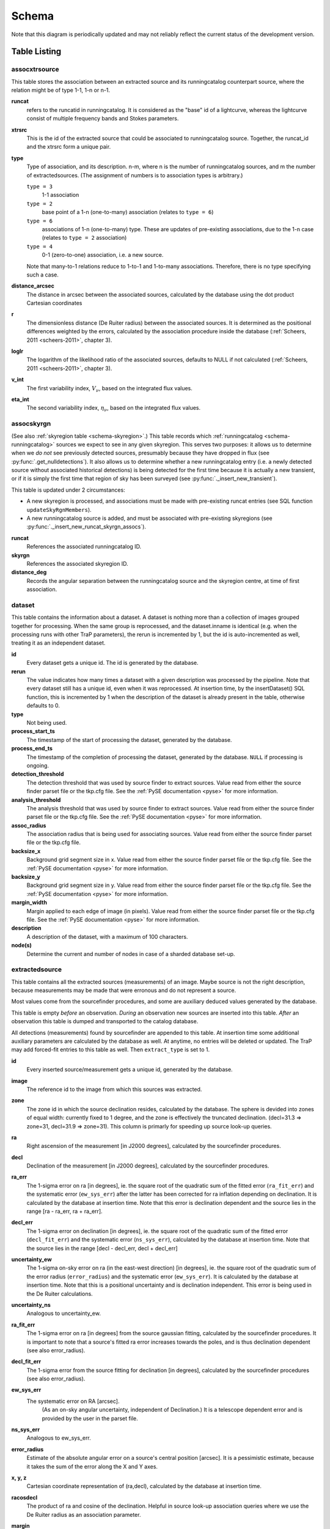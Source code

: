 .. _database-schema:

++++++
Schema
++++++

.. image:: schema.png
   :scale: 20%

Note that this diagram is periodically updated and may not reliably reflect
the current status of the development version.

Table Listing
^^^^^^^^^^^^^

assocxtrsource
==============

This table stores the association between an extracted source and its
runningcatalog counterpart source, where the relation might be of type 1-1, 1-n
or n-1.

**runcat**
   refers to the runcatid in runningcatalog.  It is considered as the "base" id
   of a lightcurve, whereas the lightcurve consist of multiple frequency bands
   and Stokes parameters.

**xtrsrc**
   This is the id of the extracted source that could be associated to
   runningcatalog source.  Together, the runcat_id and the xtrsrc form a unique
   pair.

**type**
    Type of association, and its description.  n-m, where n is the number of
    runningcatalog sources, and m the number of extractedsources. (The
    assignment of numbers is to association types is arbitrary.)

    ``type = 3``
        1-1 association

    ``type = 2``
        base point of a 1-n (one-to-many) association (relates to ``type = 6``)

    ``type = 6``
        associations of 1-n (one-to-many) type. These are updates of
        pre-existing associations, due to the 1-n case (relates to ``type =
        2`` association)

    ``type = 4``
        0-1 (zero-to-one) association, i.e. a new source.

    Note that many-to-1 relations reduce to 1-to-1 and 1-to-many associations.
    Therefore, there is no type specifying such a case.

**distance_arcsec**
   The distance in arcsec between the associated sources, calculated by the
   database using the dot product Cartesian coordinates

**r**
   The dimensionless distance (De Ruiter radius) between the associated
   sources. It is determined as the positional differences weighted by the
   errors, calculated by the association procedure inside the database
   (:ref:`Scheers, 2011 <scheers-2011>`, chapter 3).

**loglr**
   The logarithm of the likelihood ratio of the associated sources, defaults to
   NULL if not calculated (:ref:`Scheers, 2011 <scheers-2011>`, chapter 3).

**v_int**
    The first variability index, :math:`V_{\nu}`, based on the integrated flux
    values.

**eta_int**
    The second variability index, :math:`\eta_{\nu}`, based on the integrated
    flux values.

.. _schema-assocskyrgn:

assocskyrgn
===========
(See also :ref:`skyregion table <schema-skyregion>`.)
This table records which :ref:`runningcatalog <schema-runningcatalog>` sources
we expect to see in any given skyregion. This serves two purposes: 
it allows us to determine when we *do not* see previously detected sources, 
presumably because they have dropped in flux 
(see :py:func:`.get_nulldetections`).
It also allows us to determine whether a new runningcatalog entry (i.e. 
a newly detected source without associated historical detections) is being 
detected for the first time because it is actually a new transient, or 
if it is simply the first time that region of sky has been surveyed
(see :py:func:`._insert_new_transient`).

This table is updated under 2 circumstances:

- A new skyregion is processed, and associations must be made with pre-existing
  runcat entries (see SQL function ``updateSkyRgnMembers``).
- A new runningcatalog source is added, and must be associated with pre-existing
  skyregions 
  (see :py:func:`._insert_new_runcat_skyrgn_assocs`).

**runcat**
   References the associated runningcatalog ID.

**skyrgn**
   References the associated skyregion ID.

**distance_deg**
   Records the angular separation between the runningcatalog source and the
   skyregion centre, at time of first association.

.. _dataset:

dataset
=======

This table contains the information about a dataset. A dataset is nothing more
than a collection of images grouped together for processing. When the same
group is reprocessed, and the dataset.inname is identical (e.g. when the
processing runs with other TraP parameters), the rerun is incremented by 1, but
the id is auto-incremented as well, treating it as an independent dataset.


**id**
    Every dataset gets a unique id. The id is generated by the database.

**rerun**
    The value indicates how many times a dataset with a given description was
    processed by the pipeline. Note that every dataset still has a unique id,
    even when it was reprocessed.
    At insertion time, by the insertDataset() SQL function, this is incremented
    by 1 when the description of the dataset is already present in the table,
    otherwise defaults to 0.

**type**
    Not being used.

**process_start_ts**
    The timestamp of the start of processing the dataset, generated by the
    database.

**process_end_ts**
    The timestamp of the completion of processing the dataset, generated by
    the database. ``NULL`` if processing is ongoing.

**detection_threshold**
    The detection threshold that was used by source finder to extract sources.
    Value read from either the source finder parset file or the tkp.cfg file.
    See the :ref:`PySE documentation <pyse>` for more information.

**analysis_threshold**
    The analysis threshold that was used by source finder to extract sources.
    Value read from either the source finder parset file or the tkp.cfg file.
    See the :ref:`PySE documentation <pyse>` for more information.

**assoc_radius**
    The association radius that is being used for associating sources. Value
    read from either the source finder parset file or the tkp.cfg file.

**backsize_x**
    Background grid segment size in x. Value read from either the source finder
    parset file or the tkp.cfg file. See the :ref:`PySE documentation <pyse>`
    for more information.

**backsize_y**
    Background grid segment size in y. Value read from either the source finder
    parset file or the tkp.cfg file. See the :ref:`PySE documentation <pyse>`
    for more information.

**margin_width**
    Margin applied to each edge of image (in pixels). Value read from either
    the source finder parset file or the tkp.cfg file. See the :ref:`PySE
    documentation <pyse>` for more information.

**description**
    A description of the dataset, with a maximum of 100 characters.

**node(s)**
    Determine the current and number of nodes in case of a sharded database
    set-up.

.. _schema-extractedsource:

extractedsource
===============

This table contains all the extracted sources (measurements) of an image.
Maybe source is not the right description, because measurements may be made
that were erronous and do not represent a source.

Most values come from the sourcefinder procedures, and some are auxiliary
deduced values generated by the database.

This table is empty *before* an observation. *During* an observation new
sources are inserted into this table. *After* an observation this table is
dumped and transported to the catalog database.

All detections (measurements) found by sourcefinder are appended to this table.
At insertion time some additional auxiliary parameters are calculated by the
database as well. At anytime, no entries will be deleted or updated.
The TraP may add forced-fit entries to this table as well. Then
``extract_type`` is set to 1.

**id**
    Every inserted source/measurement gets a unique id, generated by the
    database.

**image**
    The reference id to the image from which this sources was extracted.

**zone**
    The zone id in which the source declination resides, calculated by the
    database.  The sphere is devided into zones of equal width: currently fixed
    to 1 degree, and the zone is effectively the truncated declination.
    (decl=31.3 => zone=31, decl=31.9 => zone=31). This column is primarly for
    speeding up source look-up queries.

**ra**
    Right ascension of the measurement [in J2000 degrees], calculated by the
    sourcefinder procedures.

**decl**
    Declination of the measurement [in J2000 degrees], calculated by the
    sourcefinder procedures.

**ra_err**
    The 1-sigma error on ra [in degrees], ie. the square root of the 
    quadratic sum of the fitted error (``ra_fit_err``) and the systematic 
    error (``ew_sys_err``) after the latter has been corrected for 
    ra inflation depending on declination. 
    It is calculated by the database at insertion time.
    Note that this error is declination dependent and the source
    lies in the range [ra - ra_err, ra + ra_err].

**decl_err**
    The 1-sigma error on declination [in degrees], ie. the square root of the 
    quadratic sum of the fitted error (``decl_fit_err``) and the systematic error
    (``ns_sys_err``), calculated by the database at insertion time.
    Note that the source lies in the range [decl - decl_err, decl + decl_err]

**uncertainty_ew**
    The 1-sigma on-sky error on ra (in the east-west direction) [in degrees], 
    ie. the square root of the quadratic sum of the error radius (``error_radius``) 
    and the systematic error (``ew_sys_err``).
    It is calculated by the database at insertion time.
    Note that this is a positional uncertainty and is declination independent. 
    This error is being used in the De Ruiter calculations.

**uncertainty_ns**
    Analogous to uncertainty_ew.

**ra_fit_err**
    The 1-sigma error on ra [in degrees] from the source gaussian fitting, calculated by the
    sourcefinder procedures. It is important to note that a source's fitted ra error increases
    towards the poles, and is thus declination dependent (see also error_radius). 

**decl_fit_err**
    The 1-sigma error from the source fitting for declination [in degrees],
    calculated by the sourcefinder procedures (see also error_radius). 

**ew_sys_err**
    The systematic error on RA [arcsec]. 
	(As an on-sky angular uncertainty, independent of Declination.)
	It is a telescope dependent error and is provided by the user in the parset file.

**ns_sys_err**
    Analogous to ew_sys_err.

**error_radius**
    Estimate of the absolute angular error on a source's central position [arcsec]. 
    It is a pessimistic estimate, because it takes the sum of the error along the X and Y axes.

**x, y, z**
    Cartesian coordinate representation of (ra,decl), calculated by the
    database at insertion time.

**racosdecl**
    The product of ra and cosine of the declination. Helpful in source look-up
    association queries where we use the De Ruiter radius as an association
    parameter.

**margin**
    Used for association procedures to take into account sources that lie close
    to ra=0 & ra=360 meridian.
    * True: source is close to ra=0 meridian
    * False: source is far away enough from the ra=0 meridian
    * NOTE & TODO: This is not implemented yet.

**det_sigma**
    The sigma level of the detection (Hanno's thesis): 20*(f_peak/det_sigma)
    gives the rms of the detection. Calculated by the sourcefinder procedures.

**semimajor**
    Semi-major axis that was used for gauss fitting [in arcsec], calculated by
    the sourcefinder procedures.

**semiminor**
    Semi-minor axis that was used for gauss fitting [in arcsec], calculated by
    the sourcefinder procedures.

**pa**
    Position Angle that was used for gauss fitting [from north through local
    east, in degrees], calculated by the sourcefinder procedures.

**f_peak**
    peak flux [Jy], calculated by the sourcefinder procedures.

**f_peak_err**
    1-sigma error (in Jy) of ``f_peak``, calculated by the sourcefinder
    procedures.

**f_int**
    integrated flux [Jy], calculated by the sourcefinder procedures.

**f_int_err**
    1-sigma error (in Jy) of ``f_int``, calculated by the sourcefinder
    procedures.

**extract_type**
    Reports how the source was extracted by sourcefinder (Hanno's thesis),
    generated by the sourcefinder procedures. Currently implemented values
    are:

        * ``0``: blind fit
        * ``1``: forced fit to pixel
        * ``2``: manually monitored position

**node(s)**
    Determine the current and number of nodes in case of a sharded database
    set-up.


frequencyband
=============

This table contains the frequency bands that are being used inside the
database.  Here we adopt the set of pre-defined Standard LOFAR Frequency Bands
and their bandwidths as defined for `MSSS
<http://www.lofar.org/wiki/doku.php?id=msss:documentation#standard_msss-lba_frequency_bands>`_.
Included are frequency bands outside the LOFAR bands, in order to match the
external catalogue frequency bands.  When an image is taken at an unknown
band, it is added to this table by the SQL function ``getBand()``. To make it
possible to easily compare images with slightly different effective
frequencies, new bands are constructed by rounding the effective frequency to
the nearest MHz, and assuming a band width of 1 MHz.

**id**
    Every frequency band has its unique id, generated by the database.

**freq_central**
    The central frequency (in Hz) of the defined frequency band. (Note that this is not
    the effective frequency, which is stored as a property in the image table.)

**freq_low**
    The low end of the frequency band (Hz).

**freq_high**
    The high end of the frequency band (Hz).



image
=====

This table contains the images that are being or were processed in the TraP.
Note that the format of the image is not stored as an image property.  An
image might be a composite of multiple images, but it is not yet defined how
the individual values for effective frequency, integration times, etc are
propagated to the columns of the ``image`` table.  `The CASA Image description
for LOFAR
<http://www.lofar.org/operations/lib/exe/fetch.php?media=public:documents:casa_image_for_lofar_0.03.00.pdf>`_
describes the structure of a LOFAR CASA Image, from which most of the data of
the ``image`` table originates from.

An image is characterised by

* observation timestamp (taustart_ts).
* integration time (tau)
* frequency band (band)
* Stokes parameter (stokes)

A group of images that belong together (defined by user, but not specified any
further) are in the same data set (i.e. they have the same reference to
dataset).

**id**
    Every image gets a unique id, generated by the database.

**dataset**
    The dataset to which the image belongs.

**tau**
    The integration time of the image. This is a quick reference number related
    to tau_time, similar as to which band is related to central frequency.
    Currently this is not used.

**band**
    The frequency band at which the observation was carried out. Its value
    refers to the id in frequencyband, where the frequency bands are
    predefined. The image's effective frequency falls within this band. If an
    image has observation frequency that is not in this table, a new entry will
    be created based an the effective

**stokes**
    The Stokes parameter of the observation. 1 = I, 2 = Q, 3 = U and 4 = V.
    The Stokes parameter originates or is read from the CASA Main table in the
    coords subsection from the ``stokesX`` record.
    The char value is converted by the database to one of the four (tiny)
    integers.

**tau_time** 
    The integration time (in seconds) of the image. 
    The value originates or is read from the CASA LOFAR_OBSERVATION table 
    by differencing the ``OBSERVATION_END`` and ``OBSERVATION_START`` data
    fields. 

**freq_eff** 
    The effective frequency (or synonymously rest frequency) (in Hz) at 
    which the observation was carried out. 
    The value originates or is read from the CASA Main table in the coords
    subsection from the ``spectralX`` record and the ``crval`` field. 
    Note that in the case of FITS files the header keywords representing the
    effective frequency are not uniquely defined and may differ per FITS file. 

**freq_bw** 
    The frequency bandwidth (in Hz) of the observation. 
    Value originates or is read from the CASA Main table in the coords
    subsection from the ``spectralX`` record and the ``cdelt`` field. N
    This is a required value and when it is not available an error is thrown.

**taustart_ts** 
    The timestamp of the start of the observation, originating or read from 
    the CASA LOFAR_OBSERVATION table from the ``OBSERVATION_START`` data field.

**rb_smaj**
    The semi-major axis of the restoring beam, in degrees. 
    Full major axis value originates or is read from the CASA Main table in the imageinfor
    subsection from the ``restoringbeam`` record and is converted at db insertion time.

**rb_smin** 
    The semi-minor axis of the restoring beam, in degrees. 
    Full minor axis value originates or is read from the CASA Main table in the imageinfor
    subsection from the ``restoringbeam`` record and is converted at db insertion time.

**rb_pa** 
    The position angle of the restoring beam (from north to east to the major
    axis), in degrees. 
    Value originates or is read from the CASA Main table in the imageinfor
    subsection from the ``restoringbeam`` record. 

**fwhm_arcsec**
    The full width half maximum of the primary beam, in arcsec. Value not yet
    stored in table.

**fov_degrees**
    The field of view of the image, in square degrees. Not yet stored in table.

**rms_qc**
    RMS for quality-control. This is the sigma-clipped RMS value from the
    central region of the image, calculated in the persistence step.

**rms_min, rms_max**
    The minimum and maximum values of the estimated-RMS-map within the
    source-extraction region. Used when determining if a newly-detected source
    is a probable transient, or just due to deeper imaging.

**detection_thresh, analysis_thresh**
    The detection and analysis thresholds (as a multiple of the local RMS value)
    used in the source extraction process for this image.

**url** 
    The url of the physical location of the image at the time of processing.
    NOTE that this needs to be updated when the image is moved.

**node(s)** 
    Determine the current and number of nodes in case of a sharded database
    set-up.


This table keeps track of zones (declinations) of the stored sources on the
nodes in a sharded database configuration. Every node in such a set-up will
have this table, but with different content.

**node**
    The id of the node

**zone**
    The zone that is available on the node

**zone_min**
    The minimum zone of the zones

**zone_max**
    The maximum zone of the zones

**zone_min_incl**
    Boolean determining whether the minimum zone is included.

**zone_max_incl**
    Boolean determining whether the maximum zone is included.

**zoneheight**
    The zone height of a zone, in degrees

**nodes**
    The total number of nodes in the sharded database configuration.


.. note::

   The following sections on the ``runningcatalog``, ``runningcatalog_flux`` and
   ``temprunningcatalog_flux`` are annotated using the style of mathematical
   notations developed in the :ref:`Appendix <mathematical-diversion>`.

.. _schema-runningcatalog:

runningcatalog
==============
(See :ref:`mathematical-diversion` for explanation of mathematical notation.)

While a single entry in ``extractedsource`` corresponds to an individual
source measurement, a single entry in ``runningcatalog`` corresponds to a
unique astronomical source detected in a specific dataset (series of images).
The position of this unique source is a weighted mean of all its individual
source measurements.  The relation between a ``runningcatalog`` source and all
its measurements in ``extractedsource`` is maintained in ``assocxtrsource``.

The association procedure matches extracted sources with counterpart
candidates in the runningcatalog table.  Depending on their association
parameters (distance and De Ruiter radius) of the ``runningcatalog`` source
and ``extractedsource`` source, the source pair ids are added to
``assocxtrsource``.  The source properties, position, fluxes and their errors
in the ``runningcatalog`` and ``runningcatalog_flux`` tables are then updated
to include the counterpart values from the extracted source as a new
datapoint.

If no counterpart could be found for an extracted sources, it is appended to
``runningcatalog`` as a "new" source (datapoint=1).

**id**
    Every source in the running catalog gets a unique id.

**xtrsrc**
    The id of the extractedsource for which this runningcatalog source was
    detected for the first time.

**dataset**
    The dataset to which the runningcatalog source belongs to.

**datapoints** :math:`= N_\alpha` or equivalently :math:`N_\delta`
    The number of datapoints (or number of times this source was detected)
    that is included in the calculation of the *position* averages.  It is
    assumed that a source's position stays relatively constant across bands
    and therefore all bands are included in averaging the position.

**zone**
    The zone id in which the source declination resides.  The sphere is divided
    into zones of equal width: here fixed to 1 degree, and the zone is
    effectively the truncated declination. (decl=31.3 => zone=31, decl=31.9 =>
    zone=31)

**wm_ra** :math:`= \xi_{\alpha}`
    The weighted mean of RA of the source [in J2000 degrees].

**wm_decl** :math:`=\xi_{\delta}`
    The weighted mean of Declination of the source [in J2000 degrees].

**wm_uncertainty_ew**
    The positional on-sky uncertainty in the east-west direction of the weighted 
    mean RA [in degrees].

**wm_uncertainty_ns**
    The positional on-sky uncertainty in the north-south direction of the 
    weighted mean Dec [in degrees].

**avg_ra_err**
    The average of the ra_err of the source [in degrees]

**avg_decl_err**
    The average of the decl_err of the source [in degrees]

**avg_wra** :math:`=\overline{w_{\alpha}\alpha}`
    The average of ra/uncertainty_ew^2, used for calculating the weighted mean 
    of the RA.

**avg_wdecl** :math:`=\overline{w_{\delta}\delta}`
    Analogous to avg_wra.

**avg_weight_ra** :math:`=\overline{w_{\alpha}}`
    The average of 1/uncertainty_ew^2, used for calculating the weighted mean 
    of the RA.

**avg_weight_decl**   :math:`=\overline{w_{\delta}}`
    Analogous to avg_weight_ra

**x, y, z**
    The Cartesian coordinate representation of wm_ra and wm_decl

**inactive**
    Boolean to set an entry to inactive.  This is done during the :ref:`source
    association <database-assoc>` procedure, where e.g. the many-to-many cases
    are handled and an existing entry is replaced by two or more entries.

**mon_src**
    Boolean to indicate whether an entry is from the user-specified monitoring list.
    Default value is false.

.. _schema-runningcatalog-flux:

runningcatalog_flux
===================

The runningcatalog_flux table contains the averaged flux measurements of a
runningcatalog source, per band and stokes parameter. The combination runcat,
band and stokes is the primary key.

The flux squared and weights are used for calculations of the variability
indices, V and eta.

**runcat**
    Reference to the runningcatalog id to which this band/stokes/flux belongs
    to

**band**
    Reference to the frequency band of this flux

**stokes**
    Stokes parameter: 1 = I, 2 = Q, 3 = U, 4 = V

**f_datapoints**   :math:`=N_I`  
    the number of *flux* datapoints for which the flux averages were calculated.

**resolution**
    Not used.

**avg_f_peak**  :math:`=\overline{I}` 
   Average of peak flux

**avg_f_peak_sq** :math:`=\overline{{I}^2}`
    Average of (peak flux)^2

**avg_f_peak_weight**    :math:`=\overline{w_{I}}` 
   Average of one over peak flux errors squared

**avg_weighted_f_peak** :math:`=\overline{w_{I} I}`
    Average of ratio of (peak flux) and (peak flux errors squared)

**avg_weighted_f_peak_sq** :math:`=\overline{w_{I} I^2}` 
   Average of (weighted peak flux squared)

**avg_f_int, avg_f_int_sq, avg_f_int_weight, avg_weighted_f_int, avg_weighted_f_int_sq**
   Analogous to those above, except for the *integrated* flux.


.. _schema-skyregion:

skyregion
=========
Entries in this table represent regions of sky which have been, or will shortly
be, processed via the usual extract-sources-and-associate procedures.
By listing regions of sky in a dedicated table, we de-duplicate
information that would otherwise be repeated for many images.

When an image is first inserted into the database, the SQL function
``getSkyRgn`` is called. This first checks for the pre-existence of a 
matching skyregion entry. If none exists, then a new entry is created and 
the SQL function ``updateSkyRgnMembers`` is called to update the 
:ref:`assocskyrgn <schema-assocskyrgn>` table as necessary.

See also :ref:`assocskyrgn <schema-assocskyrgn>`.

**dataset**
   Reference to the ``dataset`` id, for the dataset to which the skyregion 
   belongs. This field is needed in order to restrict association to the 
   current dataset.

**centre_ra** and **centre_decl**
    The central coordinates (J2000) (or pointing centre) of the region, in
    degrees.
    RA and Dec values are read from ``DataAccessor`` metadata. 

**xtr_radius**
   The radius of the circular mask used for source extraction, in degrees.
   This is calculated from the 'extraction_radius_pix' parameter and the image
   metadata during the 'persistence' image loading steps.

**x**, **y** and **z**
    The Cartesian coordinates of centre_ra and centre_decl. 
    Values are calculated by the database from centre_ra and centre_decl.

.. _database_temprunningcatalog:

temprunningcatalog
==================
(See also :ref:`source association detailed logic <database-assoc-details>`.)


Most of the entries in the ``temprunningcatalog`` are identical to those of the 
same name in :ref:`schema-runningcatalog` and :ref:`schema-runningcatalog-flux`,
except updated to include the information from a new ``extractedsource``. 
Those without direct counterparts in those tables are listed below. 

**runcat**
    Reference to the ``runningcatalog`` id. runcat and xtrsrc together form a
    unique combination.

**xtrsrc**
    Reference to the ``extractedsource`` id. runcat and xtrsrc together form a
    unique combination.

**distance_arcsec**
    The distance in arcsec on the sky of the runcat-xtrsrc association,
    calculated by the database.

**r**
    The De Ruiter radius of the runcat-xtrsrc association, calculated by the
    database.


**inactive**
    During evaluation of the association pairs, some pairs might be set to
    inactive (TRUE), defaults to FALSE.

**beam_semimaj, beam_semimin, beam_pa**
    Not used (yet)




.. _schema-transient:

transient
=========

This table contains the detected transients and their characteristics. Based on
the values of the variability indices a source is considered a transient and
appended to the transient table.

We choose to test the null hypothesis, :math:`H_0`, that the source under
consideration is not variable. Contributing terms to :math:`\eta_{\nu}` in the
sum will be of the order of unity, giving a value of roughly one after
:math:`N` measurements.  With the integral probability, we can quantify the
probability of having a value equal to or larger than the :math:`\eta_{\nu}`
obtained from the measurements.


**id**
    Every source in the transient table gets a unique id, set by the database

**runcat**
    Reference to the runningcatalog source to which this transient belongs to.
    Since every trasient has an entry in th erunningcatalog this cannot be
    NULL.

**band**
    The frequency band in which the transient was found, and for which th
    evariability are calculated

**siglevel**
    The significance level of the 2nd variability index value. Calculated by
    the scipy module chisqprob(), where we use :math:`N-1` as the degree of
    freedom

**v_int**
    The first variability index, :math:`V_{\nu}`, based on the integrated flux
    values.

**eta_int**
    The second variability index, :math:`\eta_{\nu}`, based on the integrated
    flux values.

**detection_level**
    Currently not set

**trigger_xtrsrc**
    Reference to the extracted source id that caused this transient to be added

**transient_type**
    Refers to how the transient was discovered, and how certain we are that it
    is a real transient. Type 0 / 1 transients are discovered when they appear
    in a previously surveyed sky region. Type 0 transients may be a fluctuating
    steady source that is located in a high-RMS region, while type 1 transients
    are bright enough that we can be fairly certain they are really new.
    Type 2 transients are identified by their variability indices.

**previous_limits_image**
    The ID of the previous image with the best upper limits on previous
    detections of this source. Can be used to calculate the significance
    level of the new-source detection.
    (See :py:func:`._insert_new_transient` for details.)

**status**
    Currently not set

**t_start**
    Currently not set

version
=======

This table contains the current schema version of the database. Every schema
upgrade will increment the value by 1.

**name**
    The name of the version

**value**
    The version number, which increments after every database change


rejectreason
============

This table contains all the possible reasons for rejecting an image.

**id**
    The database ID of the rejectreason

**description**
    An description of the rejection


rejection
=========

This table contains all rejected images and a reference to the reason.

**id**
    The database ID of the rejection

**image**
    A foreign key relationship to the image ID of the rejected image

**rejectreason**
    A foreign key relationship to the ID of the rejectreason

**comment**
    A textfield with more details about the rejectedreason. For example in the
    case of a rejection because of RMS value to high, this field will contain
    the theoretical noise value and the calculated RMS value of the image.


Appendices
^^^^^^^^^^

.. _mathematical-diversion:

On iteratively updated weighted means
=====================================
We now take a diversion to note the mechanics of storing and updating weighted
means - this happens a lot in the database.

We define the average (specifically, the *arithmetic mean*) of :math:`x` as

.. math::

    \overline{x}_N = \frac{1}{N} \sum_{i=1}^{N} x_i

where :math:`x_i` is the :math:`i` th measurement of :math:`x`.

We may update this in an iterative fashion.
If we add the next datapoint, :math:`x_{N+1}`, to it, we can build the
new average as:

.. math:: \overline{x}_{N+1} = \frac{N \overline{x}_N + x_{N+1}}{N+1} .
   :label: simple_mean_update

We now treat weighted means.

We first define the weight of the :math:`i` th measurement of x,

.. math::
   w_{x_i} = 1/{e_{x_i}}^2

where :math:`e_{x_i}` is the one-sigma error in the :math:`i` th measurement
of x.

We can now define a weighted mean of N measurements of :math:`x`;
:math:`\xi_{x_N}` as:

.. math::

    \xi_{x_N} = \frac{\sum_{i=1}^{N} w_{x_i} x_i}{\sum_{i=1}^{N} w_{x_i}}.

To update this weighted average,
we first define the sum of the weights as

.. math::

    W_{x_N} = \sum_{i=1}^{N} w_{x_i}

we may then calculate the  weighted average after N+1 measurements as:

.. math:: \xi_{x_{N+1}} =   \frac{ W_{x_N} \xi_{{x_N}} + w_{{x_{N+1}}}x_{N+1}}
                                 { W_{x_N} + w_{x_{N+1}} }
   :label: wt_mean_update_1

Note, if we define the mean or 'bar' operator such that:

.. math::

   \overline{y}_{N} = \frac{\sum_{i=1}^{N} y_i}{N}

for any variable :math:`y`, then

.. math::

   \overline{w}_{x_N} = \frac{\sum_{i=1}^{N} w_{x_i}}{N} = \frac{W_{x_N}}{N}

and we may use the formula:

.. math:: \xi_{x_{N+1}} =
    \frac{ N \overline{w}_{x_N} \xi_{x_N} + w_{x_{N+1}}x_{N+1}}
         { N \overline{w}_{x_N} + w_{x_{N+1}} }
   :label: wt_mean_update_2

(Note how this simplifies if :math:`w_i = 1 \quad \forall i`)

.. warning::
   For tracking Ra and Dec  (:math:`\alpha` and :math:`\delta`) weighted
   means, we substitute

   .. math::  N \overline{ w_{\alpha_N} } \xi_{\alpha_N} =
              N \overline{ (w_{\alpha} \alpha )_N}

   to yield another manipulation of the update formula:

   .. math:: \xi_{\alpha_{N+1}} =
       \frac{ N \overline{ (w_{\alpha} \alpha )_N} + w_{\alpha_{N+1}}\alpha_{N+1}}
            { N \overline{w}_{\alpha_N} + w_{\alpha_{N+1}} }
      :label: wt_mean_update_3

   **Note that this requires that we also keep track of the extra aggregate
   value:** :math:`\overline{ (w_{\alpha} \alpha )_N}`, which is probably
   unnecessary given that we are not performing reduced-:math:`\chi^2` stats
   on the position.

In general, we perform similar tricks with aggregate values (i.e. storing the
'barred' values of variables) throughout the database code. This has pros and
cons - it makes the equations below a little prettier (and possibly simpler to
compute), but requires many multiplications and divisions by the factor
:math:`N` (hence, also possibly harder to compute - this may be worth careful
consideration during the next big code review).

On 'aggregated' variability indexes
===================================

We now explain how running averages are used to compute the 'variability indices'
we use in identifying sources which may be intrinsically transient or variable.
Adapted from :ref:`Scheers (2011) <scheers-2011>`.

The first variability indicator, the proportional flux variability of a
source, is expressed as the ratio of the sample standard deviation, and mean,
of the flux :math:`I`; that is to say:

.. math::

   V = \frac{ s}{ \overline{I} }

where :math:`s` is the unbiased sample standard deviation:

.. math::

   s = \sqrt{ \frac{1}{N-1} \sum_{i=1}^N \left( I_i - \overline{I}  \right)^2 }

.. note::

   In general, we may consider calculating all these values per frequency-band
   and subscript them by band central frequency :math:`\nu`, but we neglect such
   details here for simplicity.

Written in its well known 'aggregate' form, it is now easy to handle bulk
data, and is defined as

.. math::

    V = \frac{1}{\overline{I}}
              \sqrt{ \frac{N}{N-1}
                        \left( \overline{{I}^2} - \overline{I}^2  \right)
                   }

The second indicator, the significance of the flux variability, is based on
reduced :math:`\chi^2` statistics. We derive the aggregate form here.

We begin with the familiar reduced-:math:`\chi^2` formula, except with the
regular arithmetic mean :math:`\overline{I}` replaced by the
weighted mean :math:`\xi_{I_N}`,

.. math::

   \xi_{I_N} = \frac{\sum_{i=1}^{N} w_i I_i}{\sum_{i=1}^{N} w_i}
         = \frac{\overline{w_i I_i} }{ \overline{w_i}},

resulting in:

.. math::

   \eta = \frac{1}{N-1}
                 \sum_{i=1}^N
                    \frac{\left(I_i - \xi_{I_N} \right)^2}
                        {e_i^2}

where :math:`e_i` is the estimated uncertainty, or standard deviation,
in :math:`I_i`.  We may rewrite this using :math:`\frac{1}{e_i^2} = w_i`:

.. math::

   \eta = \frac{N}{N-1}\lgroup \frac{1}{N}
                 \sum_{i=1}^N w_i \left(I_i - \xi_{I_N} \right)^2 \rgroup

Expanding inside the brackets gives:

.. math::
   \frac{1}{N}\sum_{i=1}^N
      w_i \left( I_i^2 - 2\xi_{I_N} I_i + \xi_{I_N}^2 \right)

    = \frac{1}{N} \sum_{i=1}^N w_i I_i^2
      - 2\xi_{I_N} \frac{1}{N}\sum_{i=1}^N w_i I_i
      + \xi_{I_N}^2 \frac{1}{N}\sum_{i=1}^N w_i

   = \overline{w_i I_i^2} - 2\xi_{I_N} \overline{w_i I_i} +\xi_{I_N}^2 \overline{w_i}
      \qquad .

Expanding for :math:`\xi_{I_N}` results in the final aggregate form of
the reduced-:math:`\chi^2`:

.. math::

    \eta = \frac{N}{N-1}
                 \left(
                    \overline{w {I}^2}
                    -
                    \frac{\overline{w I}^2}{\overline{w}}
                 \right)
